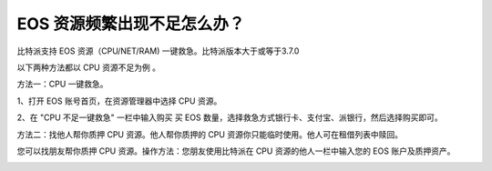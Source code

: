 EOS 资源频繁出现不足怎么办？
==========================

比特派支持 EOS 资源（CPU/NET/RAM) 一键救急。比特派版本大于或等于3.7.0

以下两种方法都以 CPU 资源不足为例 。


方法一：CPU 一键救急。

1、打开 EOS 账号首页，在资源管理器中选择 CPU 资源。

.. image:: ../img/eos_cpu.jpg
    :width: 300px
    :height: 617px
    :scale: 100%
    :align: center

2、在 "CPU 不足一键救急" 一栏中输入购买 买 EOS 数量，选择救急方式银行卡、支付宝、派银行，然后选择购买即可。

.. image:: ../img/eos_cpu_sos.jpg
    :width: 300px
    :height: 617px
    :scale: 100%
    :align: center



方法二：找他人帮你质押 CPU 资源。他人帮你质押的 CPU 资源你只能临时使用。他人可在租借列表中赎回。

您可以找朋友帮你质押 CPU 资源。操作方法：您朋友使用比特派在 CPU 资源的他人一栏中输入您的 EOS 账户及质押资产。

.. image:: ../img/eos_cpu_other.jpg
    :width: 300px
    :height: 617px
    :scale: 100%
    :align: center
